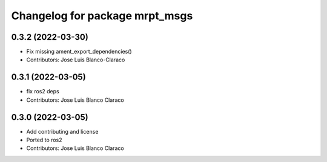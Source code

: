 ^^^^^^^^^^^^^^^^^^^^^^^^^^^^^^^
Changelog for package mrpt_msgs
^^^^^^^^^^^^^^^^^^^^^^^^^^^^^^^

0.3.2 (2022-03-30)
------------------
* Fix missing ament_export_dependencies()
* Contributors: Jose Luis Blanco-Claraco

0.3.1 (2022-03-05)
------------------
* fix ros2 deps
* Contributors: Jose Luis Blanco Claraco

0.3.0 (2022-03-05)
------------------
* Add contributing and license
* Ported to ros2
* Contributors: Jose Luis Blanco Claraco

